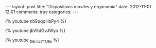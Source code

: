 #+BEGIN_HTML
---
layout: post
title: "Dispositivos móviles y ergonomía"
date: 2012-11-01 12:01
comments: true
categories: 
---
#+END_HTML

{% youtube nb9pqqHbPy4 %}

{% youtube jbV5dGvJWyo %}

{% youtube _DEmtz7TU6o %}
